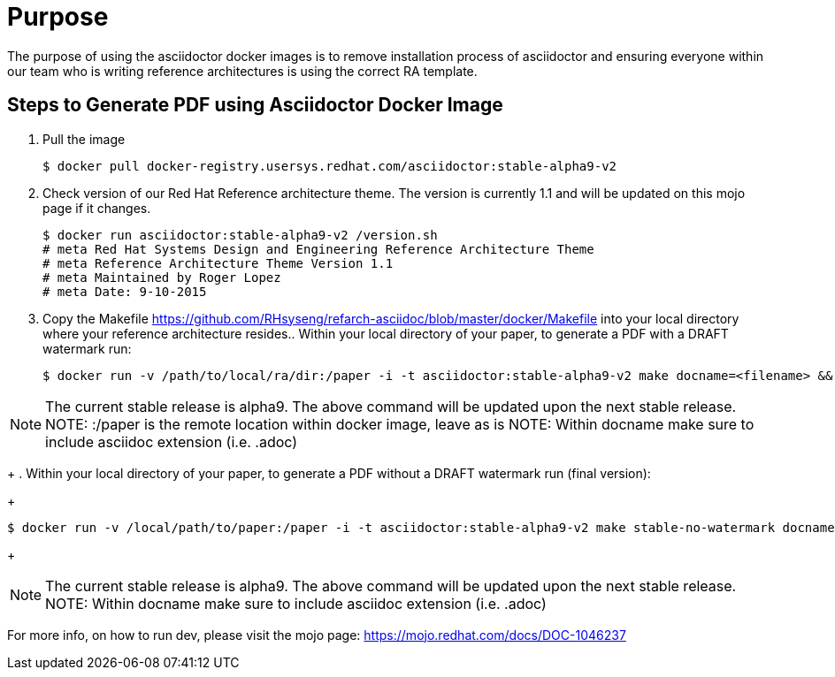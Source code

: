 = Purpose 

The purpose of using the asciidoctor docker images is to remove installation process of asciidoctor and ensuring everyone within our team who is writing reference architectures is using the correct RA template.

== Steps to Generate PDF using Asciidoctor Docker Image

. Pull the image

+

```
$ docker pull docker-registry.usersys.redhat.com/asciidoctor:stable-alpha9-v2
```
+
. Check version of our Red Hat Reference architecture theme. The version is currently 1.1 and will be updated on this mojo page if it changes.
+

```
$ docker run asciidoctor:stable-alpha9-v2 /version.sh
# meta Red Hat Systems Design and Engineering Reference Architecture Theme
# meta Reference Architecture Theme Version 1.1
# meta Maintained by Roger Lopez
# meta Date: 9-10-2015
```
+
. Copy the Makefile https://github.com/RHsyseng/refarch-asciidoc/blob/master/docker/Makefile into your local directory where your reference architecture resides.. Within your local directory of your paper, to generate a PDF with a DRAFT watermark run:
+

```
$ docker run -v /path/to/local/ra/dir:/paper -i -t asciidoctor:stable-alpha9-v2 make docname=<filename> && evince <filename>.pdf
```

NOTE: The current stable release is alpha9. The above command will be updated upon the next stable release.
NOTE: :/paper is the remote location within docker image, leave as is
NOTE: Within docname make sure to include asciidoc extension (i.e. .adoc)
+
. Within your local directory of your paper, to generate a PDF without a DRAFT watermark run (final version):
+
```
$ docker run -v /local/path/to/paper:/paper -i -t asciidoctor:stable-alpha9-v2 make stable-no-watermark docname=<filename> && evince <filename>.pdf
```
+


NOTE: The current stable release is alpha9. The above command will be updated upon the next stable release.
NOTE: Within docname make sure to include asciidoc extension (i.e. .adoc)

For more info, on how to run dev, please visit the mojo page: https://mojo.redhat.com/docs/DOC-1046237

